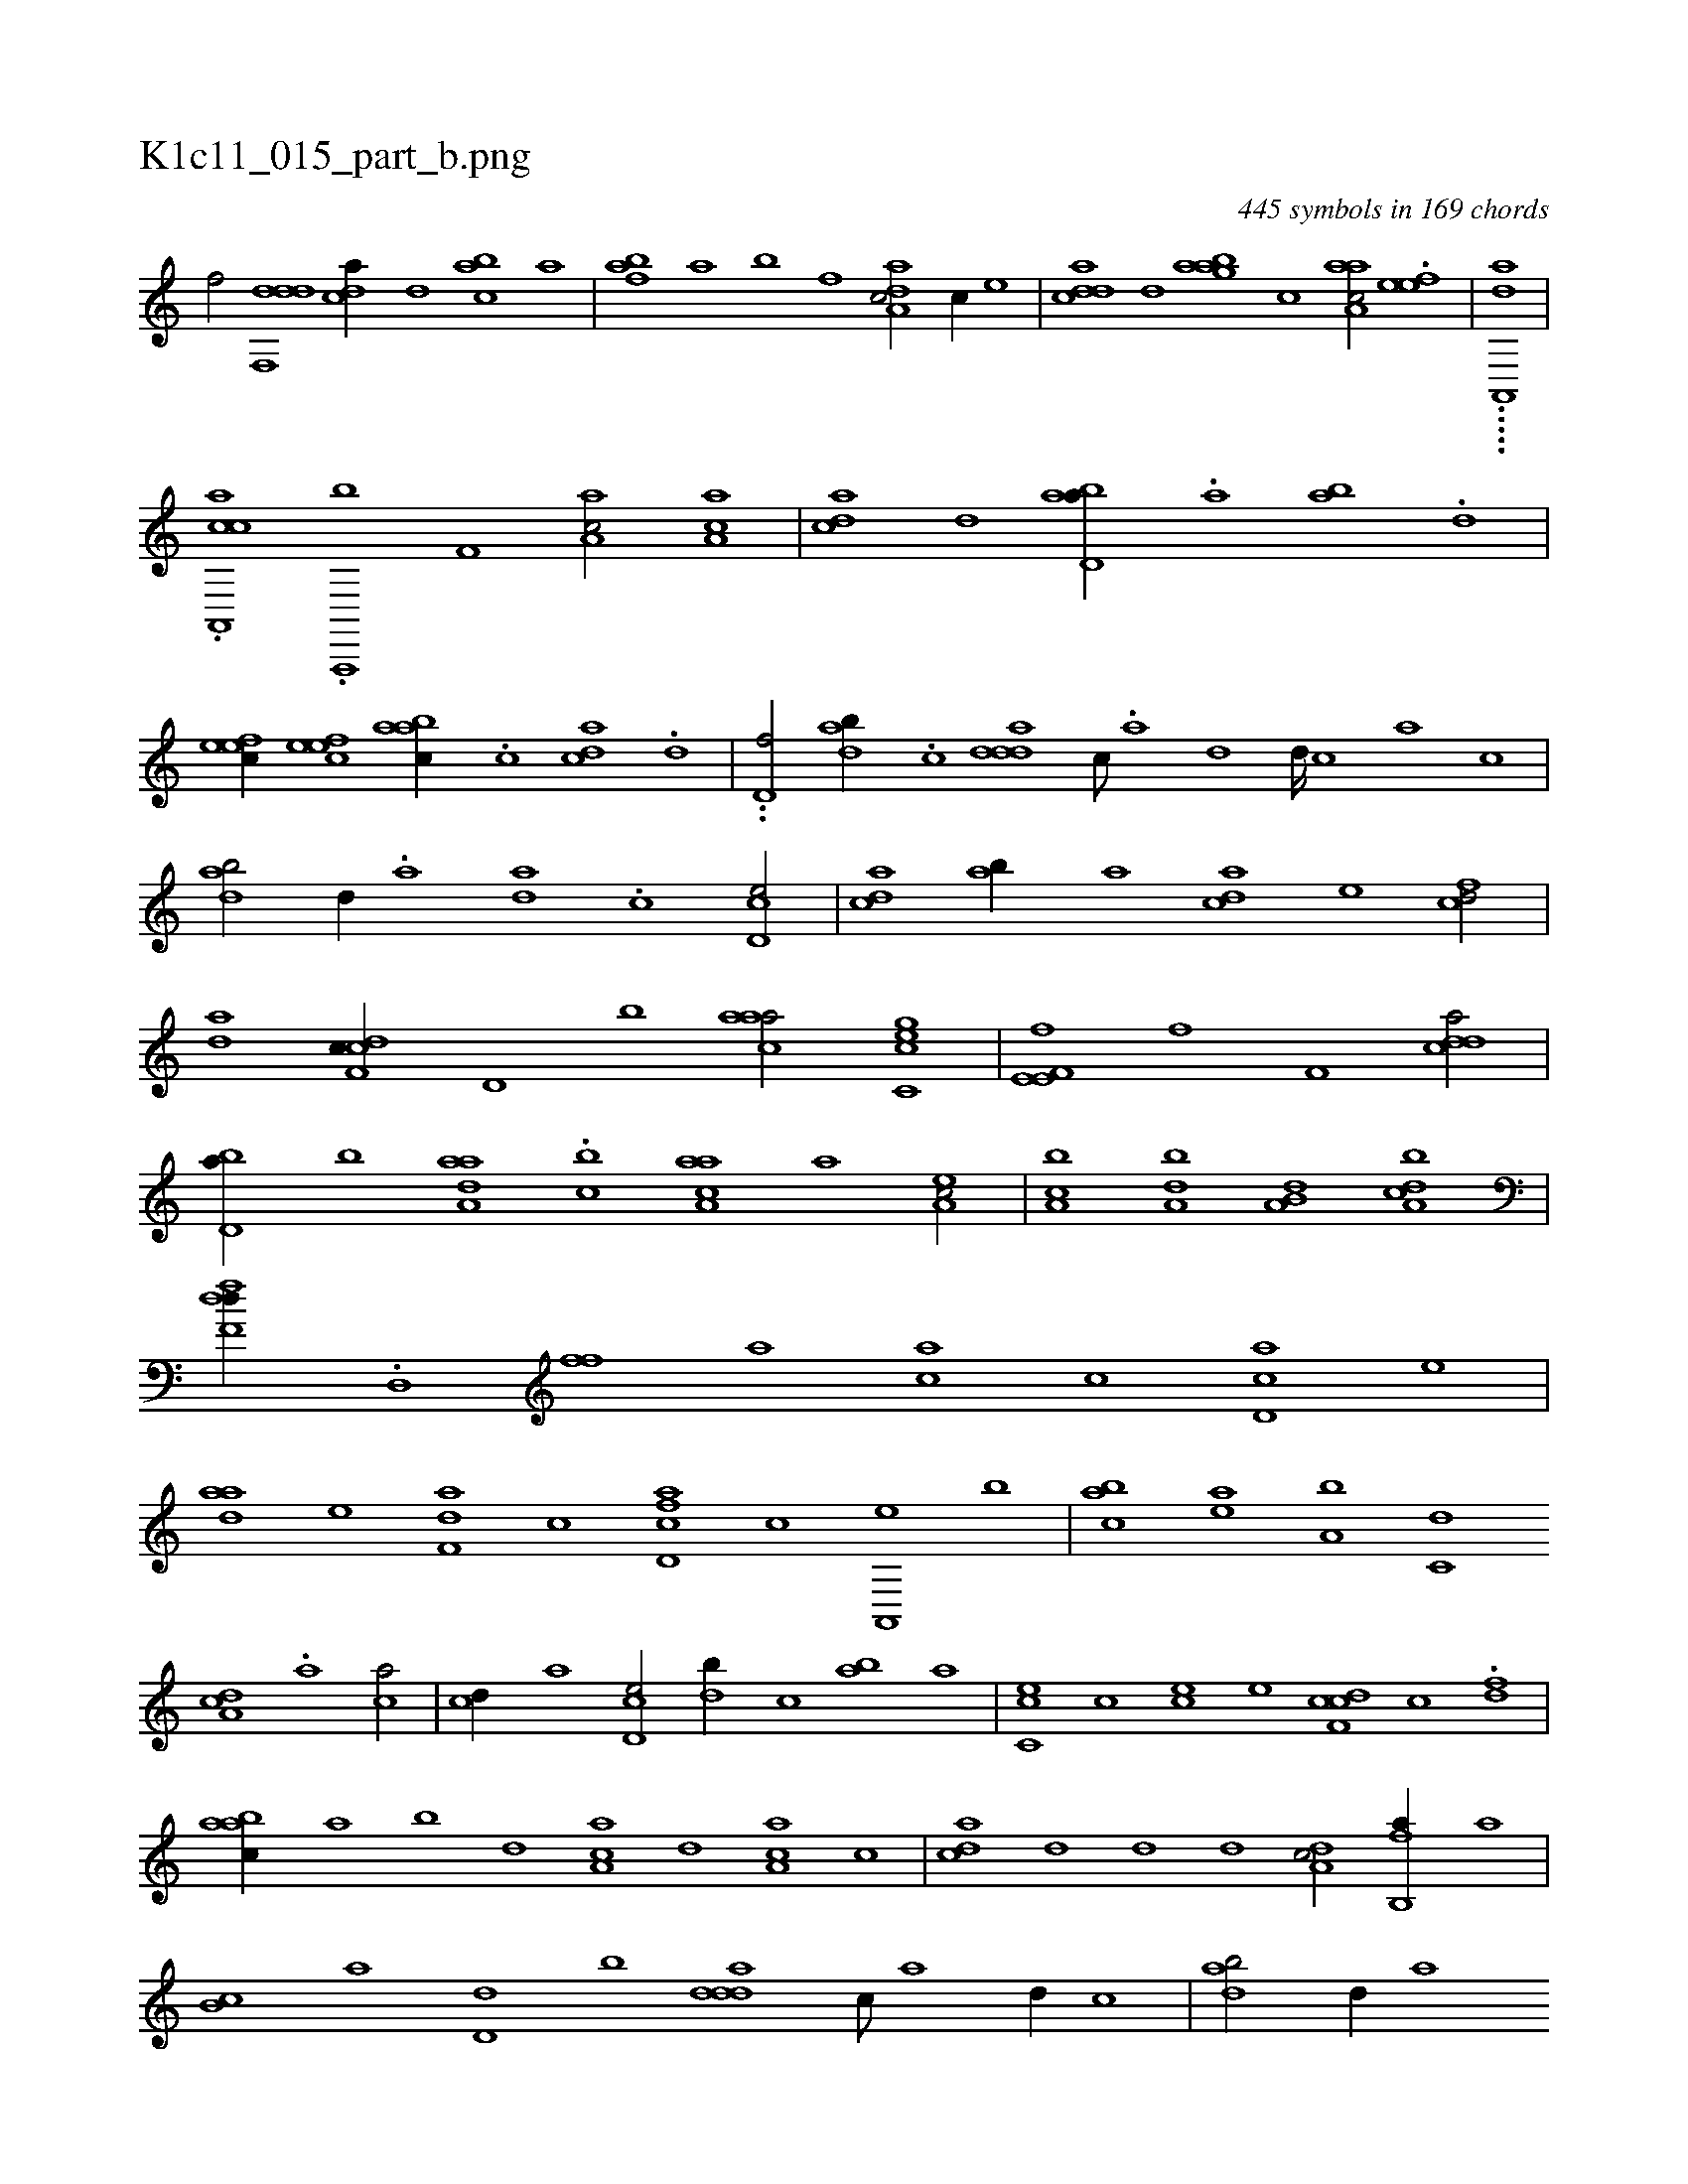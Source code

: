X:1
%
%%titleleft true
%%tabaddflags 0
%%tabrhstyle grid
%
T:K1c11_015_part_b.png
C:445 symbols in 169 chords
L:1/1
K:italiantab
%
[,,f/] [ddf,,d] [c#yda//] [,d] [a#ybc] [,a] |\
	[fb#y,a] [,a] [,b] [f] [da,ac/] [c//] [,,,,e] |\
	[cdda] [d] [aabg] [,,,c] [aaa,c/] .[,efe] |\
	.....[aa,,,d] |
%
.[caa,,,c] .[,a,,,,b] [#yf,#y1] [aa,c/] [aa,c] |\
	[c#yda] [,d] [abd,a//] .[,a#y] [ab] .[,,d] |\
	[,efec//] [,efec] [aabc//] .[,c] [c#yda] .[,d] |\
	..[,d,f/] [dab//] .[,c] [ddda] [c///] .[a] [d] [d////] [c] [a] [c] |\
	[dab/] [,,#y,,d//] .[a] [da] .[,c] [cd,e/] |\
	[acd] [#yab//] [a] [cda] [e] [fcd/] |
%
[da] [cdf,c//] [,,d,#y///] [,,b] [caaa/] [gc,ce] |\
	[he,e,h] [,f,fh//] [f] [,if,h] [,,h,#y] [cdda/] |\
	[#ybd,a//] [,,b] [aaa,d] .[,,,cb] [aaa,c] [,,,,a] [,ea,c/] |\
	[a,bc] [a,b#yd] [a,b,d] [a,bcd] |\
	[,dff,d//] .[,,d,,#y] [,,ff] [,,#y,a] [,#y#yac] [,c] [cd,a] [,,,,e] |\
	[,daa] [e] [f,da] [,,c] [fcd,a] [,,#y,c] [a,,,e] [,,,b] |\
	[#yabc] [,ea] [a,b] [c,d] 
%
[da,#yc] .[a] [ca/] |\
	[,cd//] [,a] [cd,e/] [,db//] [,c] [#yab] [a] |\
	[cc,e] [,,c] [,ce] [,,,e] [cdf,c] [,c] .[,df#y/] |\
	[aabc//] [,,a] [,,b] [,,d] [aa,c] [,,d] [aa,c] [,c] |\
	[c#yda] [,d] [,,d] [,,,,d] [da,#yc/] [fb,,a//] [,a] |\
	[,b,c] [,a] [d,d] [,,b] [ddda] [c///] [a] [d//] [c] |\
	[dab/] [,,#y,,d//] [a] 
% number of items: 445


